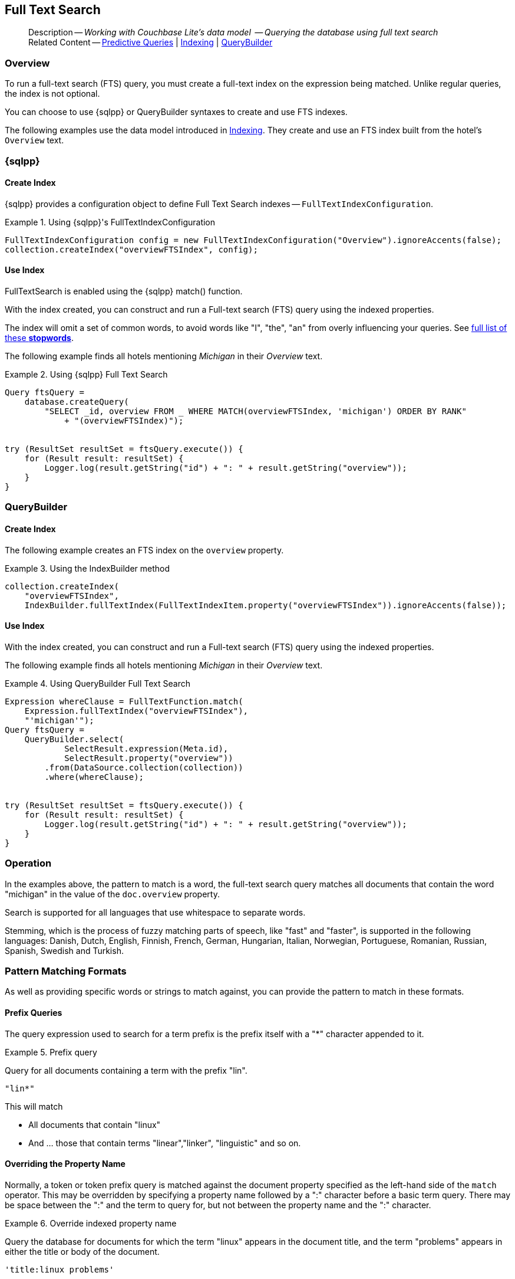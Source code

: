:docname: fts
:page-module: java
:page-relative-src-path: fts.adoc
:page-origin-url: https://github.com/couchbase/docs-couchbase-lite.git
:page-origin-start-path:
:page-origin-refname: antora-assembler-simplification
:page-origin-reftype: branch
:page-origin-refhash: (worktree)
[#java:fts:::]
== Full Text Search
:page-aliases: learn/java-fts.adoc
:page-role:
:description: Working with Couchbase Lite's data model  -- Querying the database using full text search


// define abstract -- no include in root-commons content
// :param-abstract!:
// :param-related: xref:java:querybuilder.adoc#lbl-predquery[Predictive Queries] | xref:java:indexing.adoc[Indexing] | xref:java:querybuilder.adoc[QueryBuilder]
// :topic-group: Queries
// include::ROOT:partial$_show_page_header_block.adoc[]

// Present common content
[abstract]
--
Description -- _{description}_ +
Related Content -- xref:java:querybuilder.adoc#lbl-predquery[Predictive Queries] | xref:java:indexing.adoc[Indexing] | xref:java:querybuilder.adoc[QueryBuilder]
--

[discrete#java:fts:::overview]
=== Overview
To run a full-text search (FTS) query, you must create a full-text index on the expression being matched.
Unlike regular queries, the index is not optional.

You can choose to use {sqlpp} or QueryBuilder syntaxes to create and use FTS indexes.

The following examples use the data model introduced in xref:java:indexing.adoc[Indexing].
They create and use an FTS index built from the hotel's `Overview` text.

[discrete#java:fts:::sql]
=== {sqlpp}

[discrete#java:fts:::create-index]
==== Create Index

{sqlpp} provides a configuration object to define Full Text Search indexes -- `FullTextIndexConfiguration`.

.Using {sqlpp}'s FullTextIndexConfiguration
[#ex-indexbuilder]


[#java:fts:::ex-indexbuilder]
====


// Show Main Snippet
// include::java:example$codesnippet_collection.java[tags="fts-index", indent=0]
[source, Java]
----
FullTextIndexConfiguration config = new FullTextIndexConfiguration("Overview").ignoreAccents(false);
collection.createIndex("overviewFTSIndex", config);
----


====


[discrete#java:fts:::use-index]
==== Use Index

FullTextSearch is enabled using the {sqlpp} match() function.

With the index created, you can construct and run a Full-text search (FTS) query using the indexed properties.

The index will omit a set of common words, to avoid words like "I", "the", "an" from overly influencing your queries.
See https://github.com/couchbasedeps/sqlite3-unicodesn/blob/HEAD/stopwords_en.h[full list of these **stopwords**].

The following example finds all hotels mentioning _Michigan_ in their _Overview_ text.

.Using {sqlpp} Full Text Search
[#ex-indexbuilder]


[#java:fts:::ex-indexbuilder]
====


// Show Main Snippet
// include::java:example$codesnippet_collection.java[tags="fts-query", indent=0]
[source, Java]
----
Query ftsQuery =
    database.createQuery(
        "SELECT _id, overview FROM _ WHERE MATCH(overviewFTSIndex, 'michigan') ORDER BY RANK"
            + "(overviewFTSIndex)");


try (ResultSet resultSet = ftsQuery.execute()) {
    for (Result result: resultSet) {
        Logger.log(result.getString("id") + ": " + result.getString("overview"));
    }
}
----


====


[discrete#java:fts:::querybuilder]
=== QueryBuilder

[discrete#java:fts:::create-index-2]
==== Create Index
The following example creates an FTS index on the `overview` property.

.Using the IndexBuilder method
[#ex-indexbuilder-queyrbuilder]


[#java:fts:::ex-indexbuilder-queyrbuilder]
====


// Show Main Snippet
// include::java:example$codesnippet_collection.java[tags="fts-index_Querybuilder", indent=0]
[source, Java]
----
collection.createIndex(
    "overviewFTSIndex",
    IndexBuilder.fullTextIndex(FullTextIndexItem.property("overviewFTSIndex")).ignoreAccents(false));
----


====


[discrete#java:fts:::use-index-2]
==== Use Index
With the index created, you can construct and run a Full-text search (FTS) query using the indexed properties.

The following example finds all hotels mentioning _Michigan_ in their _Overview_ text.

.Using QueryBuilder Full Text Search
[#ex-indexbuilder]


[#java:fts:::ex-indexbuilder]
====


// Show Main Snippet
// include::java:example$codesnippet_collection.java[tags="fts-query_Querybuilder", indent=0]
[source, Java]
----
Expression whereClause = FullTextFunction.match(
    Expression.fullTextIndex("overviewFTSIndex"),
    "'michigan'");
Query ftsQuery =
    QueryBuilder.select(
            SelectResult.expression(Meta.id),
            SelectResult.property("overview"))
        .from(DataSource.collection(collection))
        .where(whereClause);


try (ResultSet resultSet = ftsQuery.execute()) {
    for (Result result: resultSet) {
        Logger.log(result.getString("id") + ": " + result.getString("overview"));
    }
}
----


====


[discrete#java:fts:::operation]
=== Operation

In the examples above, the pattern to match is a word, the full-text search query matches all documents that contain the word "michigan" in the value of the `doc.overview` property.

Search is supported for all languages that use whitespace to separate words.

Stemming, which is the process of fuzzy matching parts of speech, like "fast" and "faster", is supported in the following languages: Danish, Dutch, English, Finnish, French, German, Hungarian, Italian, Norwegian, Portuguese, Romanian, Russian, Spanish, Swedish and Turkish.


[discrete#java:fts:::pattern-matching-formats]
=== Pattern Matching Formats


As well as providing specific words or strings to match against, you can provide the pattern to match in these formats.

[discrete#java:fts:::prefix-queries]
==== Prefix Queries

The query expression used to search for a term prefix is the prefix itself with a "*" character appended to it.

.Prefix query
====
Query for all documents containing a term with the prefix "lin".
....
"lin*"
....

This will match

* All documents that contain "linux"
* And ... those that contain terms "linear","linker", "linguistic" and so on.
====

[discrete#java:fts:::overriding-the-property-name]
==== Overriding the Property Name

Normally, a token or token prefix query is matched against the document property specified as the left-hand side of the `match` operator.
This may be overridden by specifying a property name followed by a ":" character before a basic term query.
There may be space between the ":" and the term to query for, but not between the property name and the ":" character.

.Override indexed property name
====
Query the database for documents for which the term "linux" appears in the document title, and the term "problems" appears in either the title or body of the document.
....
'title:linux problems'
....
====


[discrete#java:fts:::phrase-queries]
==== Phrase Queries

A _phrase query_ is one that retrieves all documents containing a nominated set of terms or term prefixes in a specified order with no intervening tokens.

Phrase queries are specified by enclosing a space separated sequence of terms or term prefixes in double quotes (").

.Phrase query
====
Query for all documents that contain the phrase "linux applications".
....
"linux applications"
....
====

[discrete#java:fts:::near-queries]
==== NEAR Queries
A NEAR query is a query that returns documents that contain a two or more nominated terms or phrases within a specified proximity of each other (by default with 10 or less intervening terms).
A NEAR query is specified by putting the keyword "NEAR" between two phrase, token or token prefix queries.
To specify a proximity other than the default, an operator of the form "NEAR/" may be used, where is the maximum number of intervening terms allowed.

.Near query
====
Search for a document that contains the phrase "replication" and the term "database" with not more than 2 terms separating the two.
....
"database NEAR/2 replication"
....
====

[discrete#java:fts:::and-or-not-query-operators]
==== AND, OR & NOT Query Operators::
The enhanced query syntax supports the AND, OR and NOT binary set operators.
Each of the two operands to an operator may be a basic FTS query, or the result of another AND, OR or NOT set operation.
Operators must be entered using capital letters.
Otherwise, they are interpreted as basic term queries instead of set operators.

.Using And, Or and Not
====
Return the set of documents that contain the term "couchbase", and the term "database".
....
"couchbase AND database"
....

====

[discrete#java:fts:::operator-precedence]
==== Operator Precedence
When using the enhanced query syntax, parenthesis may be used to specify the precedence of the various operators.

.Operator precedence
====
Query for the set of documents that contains the term "linux", and at least one of the phrases "couchbase database" and "sqlite library".
....
'("couchbase database" OR "sqlite library") AND "linux"'
....
====

[discrete#java:fts:::ordering-results]
=== Ordering Results

It's very common to sort full-text results in descending order of relevance.
This can be a very difficult heuristic to define, but Couchbase Lite comes with a ranking function you can use.

In the `OrderBy` array, use a string of the form `Rank(X)`, where `X` is the property or expression being searched, to represent the ranking of the result.


[discrete#java:fts:::related-content]
=== Related Content
++++
<div class="card-row three-column-row">
++++

[.column]
==== {empty}
.How to . . .
* xref:java:querybuilder.adoc[QueryBuilder]
* xref:java:query-n1ql-mobile.adoc[{sqlpp} for Mobile]
* xref:java:query-live.adoc[Live Queries]
* xref:java:fts.adoc[Full Text Search]


.

[discrete.colum#java:fts:::-2n]
==== {empty}
.Learn more . . .
* xref:java:query-n1ql-mobile-querybuilder-diffs.adoc[{sqlpp} Mobile - Querybuilder  Differences]
* xref:java:query-n1ql-mobile-server-diffs.adoc[{sqlpp} Mobile - {sqlpp} Server Differences]
* xref:java:query-resultsets.adoc[Query Resultsets]
* xref:java:query-troubleshooting.adoc[Query Troubleshooting]
* xref:java:query-live.adoc[Live Queries]

* xref:java:database.adoc[Databases]
* xref:java:document.adoc[Documents]
* xref:java:blob.adoc[Blobs]

.


[discrete.colum#java:fts:::-3n]
==== {empty}
.Dive Deeper . . .
https://forums.couchbase.com/c/mobile/14[Mobile Forum] |
https://blog.couchbase.com/[Blog] |
https://docs.couchbase.com/tutorials/[Tutorials]

.


++++
</div>
++++

// Include common footer block -- this is now part of
// Common Content component for this page
// include::ROOT:partial$block-related-content-query.adoc[]


